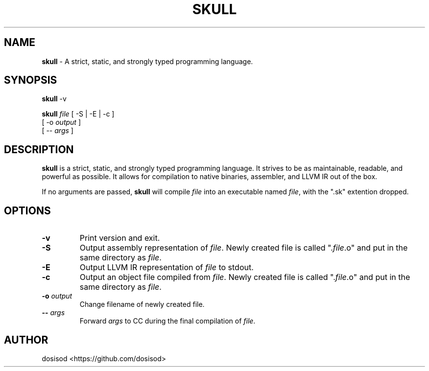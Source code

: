 .TH SKULL 1 "December 2020" "Linux" "User Manuals"
.SH NAME
.B skull\fR \- A strict, static, and strongly typed programming language.

.SH SYNOPSIS
\fBskull\fR \-v

\fBskull\fR \fIfile\fR [ \-S | \-E | \-c ]
           [ \-o \fIoutput\fR ]
           [ \-\- \fIargs\fR ]

.SH DESCRIPTION
\fBskull\fR is a strict, static, and strongly typed programming language.
It strives to be as maintainable, readable, and powerful as possible.
It allows for compilation to native binaries, assembler, and LLVM IR out of the box.

If no arguments are passed, \fBskull\fR will compile \fIfile\fR into an executable
named \fIfile\fR, with the ".sk" extention dropped.
.SH OPTIONS
.TP
.B \-v
Print version and exit.

.TP
.B \-S
Output assembly representation of \fIfile\fR.
Newly created file is called ".\fIfile\fR.o" and put in the same directory as \fIfile\fR.

.TP
.B \-E
Output LLVM IR representation of \fIfile\fR to stdout.

.TP
.B \-c
Output an object file compiled from \fIfile\fR.
Newly created file is called ".\fIfile\fR.o" and put in the same directory as \fIfile\fR.

.TP
.BI \-o " output"
Change filename of newly created file.

.TP
.BI \-\- " args"
Forward \fIargs\fR to CC during the final compilation of \fIfile\fR.

.SH AUTHOR
dosisod <https://github.com/dosisod>
